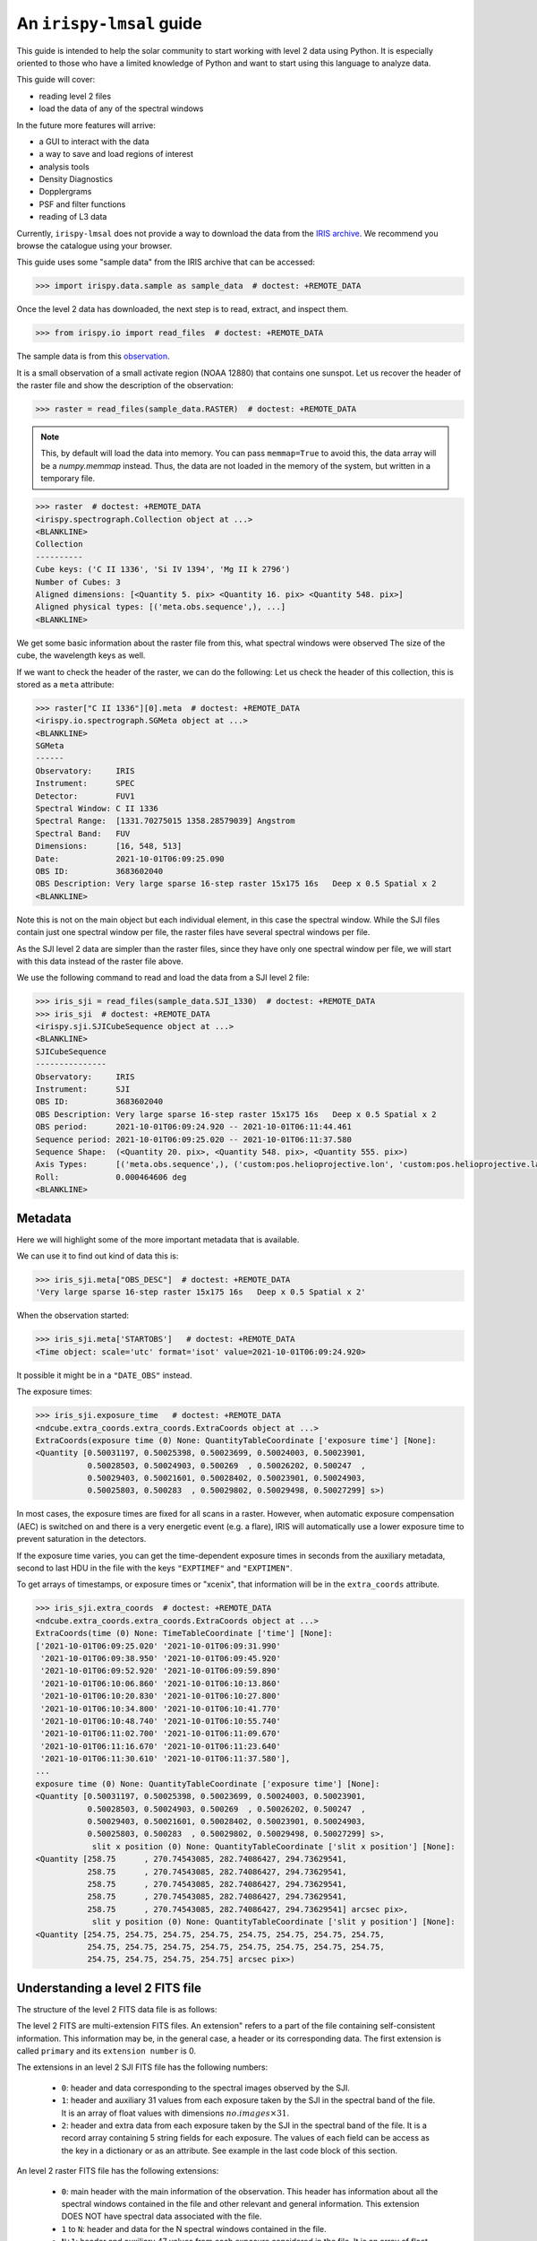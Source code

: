 .. _guide:

*************************
An ``irispy-lmsal`` guide
*************************

This guide is intended to help the solar community to start working with level 2 data using Python.
It is especially oriented to those who have a limited knowledge of Python and want to start using this language to analyze data.

This guide will cover:

- reading level 2 files
- load the data of any of the spectral windows

In the future more features will arrive:

- a GUI to interact with the data
- a way to save and load regions of interest
- analysis tools
- Density Diagnostics
- Dopplergrams
- PSF and filter functions
- reading of L3 data

Currently, ``irispy-lmsal`` does not provide a way to download the data from the `IRIS archive <https://iris.lmsal.com/data.html>`__.
We recommend you browse the catalogue using your browser.

This guide uses some "sample data" from the IRIS archive that can be accessed:

.. code-block:: python

  >>> import irispy.data.sample as sample_data  # doctest: +REMOTE_DATA

Once the level 2 data has downloaded, the next step is to read, extract, and inspect them.

.. code-block:: python

  >>> from irispy.io import read_files  # doctest: +REMOTE_DATA

The sample data is from this `observation
<https://www.lmsal.com/hek/hcr?cmd=view-event&event-id=ivo%3A%2F%2Fsot.lmsal.com%2FVOEvent%23VOEvent_IRIS_20211001_060925_3683602040_2021-10-01T06%3A09%3A252021-10-01T06%3A09%3A25.xml>`__.

It is a small observation of a small activate region (NOAA 12880) that contains one sunspot.
Let us recover the header of the raster file and show the description of the observation:

.. code-block:: python

    >>> raster = read_files(sample_data.RASTER)  # doctest: +REMOTE_DATA

.. note::
    This, by default will load the data into memory.
    You can pass ``memmap=True`` to avoid this, the data array will be a `numpy.memmap` instead.
    Thus, the data are not loaded in the memory of the system, but written in a temporary file.

.. code-block:: python

    >>> raster  # doctest: +REMOTE_DATA
    <irispy.spectrograph.Collection object at ...>
    <BLANKLINE>
    Collection
    ----------
    Cube keys: ('C II 1336', 'Si IV 1394', 'Mg II k 2796')
    Number of Cubes: 3
    Aligned dimensions: [<Quantity 5. pix> <Quantity 16. pix> <Quantity 548. pix>]
    Aligned physical types: [('meta.obs.sequence',), ...]
    <BLANKLINE>

We get some basic information about the raster file from this, what spectral windows were observed
The size of the cube, the wavelength keys as well.

If we want to check the header of the raster, we can do the following:
Let us check the header of this collection, this is stored as a ``meta`` attribute:

.. code-block:: python

    >>> raster["C II 1336"][0].meta  # doctest: +REMOTE_DATA
    <irispy.io.spectrograph.SGMeta object at ...>
    <BLANKLINE>
    SGMeta
    ------
    Observatory:     IRIS
    Instrument:      SPEC
    Detector:        FUV1
    Spectral Window: C II 1336
    Spectral Range:  [1331.70275015 1358.28579039] Angstrom
    Spectral Band:   FUV
    Dimensions:      [16, 548, 513]
    Date:            2021-10-01T06:09:25.090
    OBS ID:          3683602040
    OBS Description: Very large sparse 16-step raster 15x175 16s   Deep x 0.5 Spatial x 2
    <BLANKLINE>

Note this is not on the main object but each individual element, in this case the spectral window.
While the SJI files contain just one spectral window per file, the raster files have several spectral windows per file.

As the SJI level 2 data are simpler than the raster files, since they have only one spectral window per file, we will start with this data instead of the raster file above.

We use the following command to read and load the data from a SJI level 2 file:

.. code-block:: python

    >>> iris_sji = read_files(sample_data.SJI_1330)  # doctest: +REMOTE_DATA
    >>> iris_sji  # doctest: +REMOTE_DATA
    <irispy.sji.SJICubeSequence object at ...>
    <BLANKLINE>
    SJICubeSequence
    ---------------
    Observatory:     IRIS
    Instrument:      SJI
    OBS ID:          3683602040
    OBS Description: Very large sparse 16-step raster 15x175 16s   Deep x 0.5 Spatial x 2
    OBS period:      2021-10-01T06:09:24.920 -- 2021-10-01T06:11:44.461
    Sequence period: 2021-10-01T06:09:25.020 -- 2021-10-01T06:11:37.580
    Sequence Shape:  (<Quantity 20. pix>, <Quantity 548. pix>, <Quantity 555. pix>)
    Axis Types:      [('meta.obs.sequence',), ('custom:pos.helioprojective.lon', 'custom:pos.helioprojective.lat'), ('custom:pos.helioprojective.lon', 'custom:pos.helioprojective.lat')]
    Roll:            0.000464606 deg
    <BLANKLINE>

Metadata
========

Here we will highlight some of the more important metadata that is available.

We can use it to find out kind of data this is:

.. code-block:: python

    >>> iris_sji.meta["OBS_DESC"]  # doctest: +REMOTE_DATA
    'Very large sparse 16-step raster 15x175 16s   Deep x 0.5 Spatial x 2'

When the observation started:

.. code-block:: python

    >>> iris_sji.meta['STARTOBS']   # doctest: +REMOTE_DATA
    <Time object: scale='utc' format='isot' value=2021-10-01T06:09:24.920>

It possible it might be in a ``"DATE_OBS"`` instead.

The exposure times:

.. code-block:: python

    >>> iris_sji.exposure_time   # doctest: +REMOTE_DATA
    <ndcube.extra_coords.extra_coords.ExtraCoords object at ...>
    ExtraCoords(exposure time (0) None: QuantityTableCoordinate ['exposure time'] [None]:
    <Quantity [0.50031197, 0.50025398, 0.50023699, 0.50024003, 0.50023901,
               0.50028503, 0.50024903, 0.500269  , 0.50026202, 0.500247  ,
               0.50029403, 0.50021601, 0.50028402, 0.50023901, 0.50024903,
               0.50025803, 0.500283  , 0.50029802, 0.50029498, 0.50027299] s>)

In most cases, the exposure times are fixed for all scans in a raster.
However, when automatic exposure compensation (AEC) is switched on and there is a very energetic event (e.g. a flare), IRIS will automatically use a lower exposure time to prevent saturation in the detectors.

If the exposure time varies, you can get the time-dependent exposure times in seconds from the auxiliary metadata, second to last HDU in the file with the keys ``"EXPTIMEF"`` and ``"EXPTIMEN"``.

To get arrays of timestamps, or exposure times or "xcenix", that information will be in the ``extra_coords`` attribute.

.. code-block:: python

    >>> iris_sji.extra_coords  # doctest: +REMOTE_DATA
    <ndcube.extra_coords.extra_coords.ExtraCoords object at ...>
    ExtraCoords(time (0) None: TimeTableCoordinate ['time'] [None]:
    ['2021-10-01T06:09:25.020' '2021-10-01T06:09:31.990'
     '2021-10-01T06:09:38.950' '2021-10-01T06:09:45.920'
     '2021-10-01T06:09:52.920' '2021-10-01T06:09:59.890'
     '2021-10-01T06:10:06.860' '2021-10-01T06:10:13.860'
     '2021-10-01T06:10:20.830' '2021-10-01T06:10:27.800'
     '2021-10-01T06:10:34.800' '2021-10-01T06:10:41.770'
     '2021-10-01T06:10:48.740' '2021-10-01T06:10:55.740'
     '2021-10-01T06:11:02.700' '2021-10-01T06:11:09.670'
     '2021-10-01T06:11:16.670' '2021-10-01T06:11:23.640'
     '2021-10-01T06:11:30.610' '2021-10-01T06:11:37.580'],
    ...
    exposure time (0) None: QuantityTableCoordinate ['exposure time'] [None]:
    <Quantity [0.50031197, 0.50025398, 0.50023699, 0.50024003, 0.50023901,
               0.50028503, 0.50024903, 0.500269  , 0.50026202, 0.500247  ,
               0.50029403, 0.50021601, 0.50028402, 0.50023901, 0.50024903,
               0.50025803, 0.500283  , 0.50029802, 0.50029498, 0.50027299] s>,
                slit x position (0) None: QuantityTableCoordinate ['slit x position'] [None]:
    <Quantity [258.75      , 270.74543085, 282.74086427, 294.73629541,
               258.75      , 270.74543085, 282.74086427, 294.73629541,
               258.75      , 270.74543085, 282.74086427, 294.73629541,
               258.75      , 270.74543085, 282.74086427, 294.73629541,
               258.75      , 270.74543085, 282.74086427, 294.73629541] arcsec pix>,
                slit y position (0) None: QuantityTableCoordinate ['slit y position'] [None]:
    <Quantity [254.75, 254.75, 254.75, 254.75, 254.75, 254.75, 254.75, 254.75,
               254.75, 254.75, 254.75, 254.75, 254.75, 254.75, 254.75, 254.75,
               254.75, 254.75, 254.75, 254.75] arcsec pix>)

Understanding a level 2 FITS file
=================================

The structure of the level 2 FITS data file is as follows:

The level 2 FITS are multi-extension FITS files.
An extension" refers to a part of the file containing self-consistent information.
This information may be, in the general case, a header or its corresponding data.
The first extension is called ``primary`` and its ``extension number`` is 0.

The extensions in an level 2 SJI FITS file has the following numbers:

   - ``0``: header and data corresponding to the spectral images observed by the SJI.
   - ``1``: header and auxiliary 31 values from each exposure taken by the SJI in the spectral band of the file.
     It is an array of float values with dimensions :math:`no. images \times 31`.
   - ``2``: header and extra data from each exposure taken by the SJI in the spectral band of the file.
     It is a record array containing 5 string fields for each exposure.
     The values of each field can be access as the key in a dictionary or as an attribute.
     See example in the last code block of this section.

An level 2 raster FITS file has the following extensions:

   -  ``0``: main header with the main information of the observation.
      This header has information about all the spectral windows contained in the file and other relevant and
      general information.
      This extension DOES NOT have spectral data associated with the file.
   -  ``1`` to ``N``: header and data for the N spectral windows contained in the file.
   -  ``N+1``: header and auxiliary 47 values from each exposure considered in the file.
      It is an array of float values with dimensions :math:`no. acquisitions \times 47`.
   -  ``N+2``: header and extra information data from each exposure considered in the file.
      It is a record array containing 9 string fields for each exposure. The values of
      each field can be access as the key in a dictionary or as an attribute.
      See example in the last code block of this section.

The function `astropy.fits.io` shows the information of the extensions contained in the level 2 file.
For a SJI file:

.. code-block:: python

   >>> from astropy.io import fits   # doctest: +REMOTE_DATA
   >>> fits.info(sample_data.SJI_1330)   # doctest: +REMOTE_DATA
    Filename: ...iris_l2_20211001_060925_3683602040_SJI_1330_t000.fits.gz
    No.    Name      Ver    Type      Cards   Dimensions   Format
      0  PRIMARY       1 PrimaryHDU     162   (555, 548, 20)   int16 (rescales to float32)
      1                1 ImageHDU        38   (31, 20)   float64
      2                1 TableHDU        33   20R x 5C   [A10, A10, A4, A66, A63]

and for the raster file:

.. code-block:: python

    >>> fits.info("iris_l2_20211001_060925_3683602040_raster_t000_r00000.fits") # doctest: +SKIP
    Filename: iris_l2_20211001_060925_3683602040_raster_t000_r00000.fits
    No.    Name      Ver    Type      Cards   Dimensions   Format
      0  PRIMARY       1 PrimaryHDU     215   ()
      1                1 ImageHDU        33   (513, 548, 16)   int16 (rescales to float32)
      2                1 ImageHDU        33   (512, 548, 16)   int16 (rescales to float32)
      3                1 ImageHDU        33   (1018, 548, 16)   int16 (rescales to float32)
      4                1 ImageHDU        54   (47, 16)   float64
      5                1 TableHDU        53   16R x 7C   [A10, A10, A4, A10, A4, A66, A66]

If you would like a bit more information, we have a similar function within `irispy-lmsal`:

.. code-block:: python

    >>> from irispy.io import fitsinfo  # doctest: +REMOTE_DATA
    >>> fitsinfo(sample_data.SJI_1330)  # doctest: +REMOTE_DATA
    Filename: ...iris_l2_20211001_060925_3683602040_SJI_1330_t000.fits.gz
    No.    Name      Ver    Type      Cards   Dimensions   Format
      0  PRIMARY       1 PrimaryHDU     162   (555, 548, 20)   int16 (rescales to float32)
      1                1 ImageHDU        38   (31, 20)   float64
      2                1 TableHDU        33   20R x 5C   [A10, A10, A4, A66, A63]
    Observation description:  Very large sparse 16-step raster 15x175 16s   Deep x 0.5 Spatial x 2
    <BLANKLINE>
    Extension No. 1 stores data and header of SJI_1330: 1310.00 - 1350.00 AA

.. code-block:: python

    >>> fitsinfo("iris_l2_20211001_060925_3683602040_raster_t000_r00000.fits") # doctest: +SKIP
    Filename: iris_l2_20211001_060925_3683602040_raster_t000_r00000.fits
    No.    Name      Ver    Type      Cards   Dimensions   Format
      0  PRIMARY       1 PrimaryHDU     215   ()
      1                1 ImageHDU        33   (513, 548, 16)   int16 (rescales to float32)
      2                1 ImageHDU        33   (512, 548, 16)   int16 (rescales to float32)
      3                1 ImageHDU        33   (1018, 548, 16)   int16 (rescales to float32)
      4                1 ImageHDU        54   (47, 16)   float64
      5                1 TableHDU        53   16R x 7C   [A10, A10, A4, A10, A4, A66, A66]
    Observation description:  Very large sparse 16-step raster 15x175 16s   Deep x 0.5 Spatial x 2

    Extension No. 1 stores data and header of C II 1336: 1331.70 - 1358.29 AA (FUV)
    Extension No. 2 stores data and header of Si IV 1394: 1380.73 - 1406.73 AA (FUV)
    Extension No. 3 stores data and header of Mg II k 2796: 2783.27 - 2835.06 AA (NUV)

If we now want to recover the main header of any file:

.. code-block:: python

    # The main header of a SJI file
    >>> fits.getheader(sample_data.SJI_1330)  # doctest: +REMOTE_DATA
    SIMPLE  =                    T / Written by IDL:  Mon Nov 15 09:26:15 2021
    BITPIX  =                   16 / Number of bits per data pixel
    NAXIS   =                    3 / Number of data axes
    NAXIS1  =                  555 /
    NAXIS2  =                  548 /
    NAXIS3  =                   20 /
    EXTEND  =                    T / FITS data may contain extensions
    DATE    = '2021-11-15'         / Creation UTC (CCCC-MM-DD) date of FITS header
    COMMENT FITS (Flexible Image Transport System) format is defined in 'Astronomy
    COMMENT and Astrophysics', volume 376, page 359; bibcode 2001A&A...376..359H
    TELESCOP= 'IRIS    '           /
    INSTRUME= 'SJI     '           /
    ...

    # The main header of a raster file
    >>> fits.getheader("iris_l2_20211001_060925_3683602040_raster_t000_r00000.fits") # doctest: +SKIP
    SIMPLE  =                    T / Written by IDL:  Mon Nov 15 09:21:38 2021
    BITPIX  =                   16 / Number of bits per data pixel
    NAXIS   =                    0 / Number of data axes
    EXTEND  =                    T / FITS data may contain extensions
    DATE    = '2021-11-15'         / Creation UTC (CCCC-MM-DD) date of FITS header
    COMMENT FITS (Flexible Image Transport System) format is defined in 'Astronomy
    COMMENT and Astrophysics', volume 376, page 359; bibcode 2001A&A...376..359H
    TELESCOP= 'IRIS    '           /
    INSTRUME= 'SPEC    '           /
    ...

    # The individual header corresponding to Si IV 1403 in the raster
    >>> fits.getheader("iris_l2_20211001_060925_3683602040_raster_t000_r00000.fits", 2) # doctest: +SKIP
    XTENSION= 'IMAGE   '           / IMAGE extension
    BITPIX  =                   16 / Number of bits per data pixel
    NAXIS   =                    3 / Number of data axes
    NAXIS1  =                  512 /
    NAXIS2  =                  548 /
    NAXIS3  =                   16 /
    PCOUNT  =                    0 / No Group Parameters
    GCOUNT  =                    1 / One Data Group
    ...

The same can be done with the data using `astropy.io.fits.getdata`.

As the number of spectral windows in a raster file may vary from an observation to another, a good option to access to the last 2 extensions of the level 2 file, is to use a negative index:

.. code-block:: python

    # The header corresponding to the extra information extension
    >>> fits.getheader("iris_l2_20211001_060925_3683602040_raster_t000_r00000.fits", -1) # doctest: +SKIP
    XTENSION= 'TABLE   '           / ASCII table extension
    BITPIX  =                    8 / 8 bit bytes
    NAXIS   =                    2 / 2-dimensional ASCII table
    NAXIS1  =                  296 / Number of positions along axis 1
    NAXIS2  =                   16 / Number of positions along axis 2
    PCOUNT  =                    0 / Size of special data area
    GCOUNT  =                    1 / one data group (required keyword)
    TFIELDS =                    7 / Number of fields in each row
    TBCOL1  =                    1 /
    TFORM1  = 'A10     '           /
    TTYPE1  = 'FRMID   '           /
    ...
    # The data for the extra information extension
    >>> data = fits.getdata("iris_l2_20211001_060925_3683602040_raster_t000_r00000.fits", -1) # doctest: +SKIP
    # The names of the records
    >>> data.dtype.names # doctest: +SKIP
    ('FRMID',
     'FUVFDBID',
     'FUVCRSID',
     'NUVFDBID',
     'NUVCRSID',
     'FUVfilename',
     'NUVfilename',
     'FUVtemp',
     'NUVtemp')

We can access to the values of the variables stored in the data corresponding to the extra information extension as an attribute or as a key:

.. code-block:: python

    # An example is the record: "FUVfilename"
    >>> data_extra.FUVfilename # doctest: +SKIP
    chararray(['/irisa/data/level1/2021/10/01/H0600/iris20211001_06092534_fuv.fits',
              '/irisa/data/level1/2021/10/01/H0600/iris20211001_06092706_fuv.fits',
              ...
              '/irisa/data/level1/2021/10/01/H0600/iris20211001_06094981_fuv.fits',
              '/irisa/data/level1/2021/10/01/H0600/iris20211001_06095140_fuv.fits'],
              dtype='<U66')

`More information on the level 2 data can be found in ITN 26. <https://iris.lmsal.com/itn26/iris_level2.html>`__
